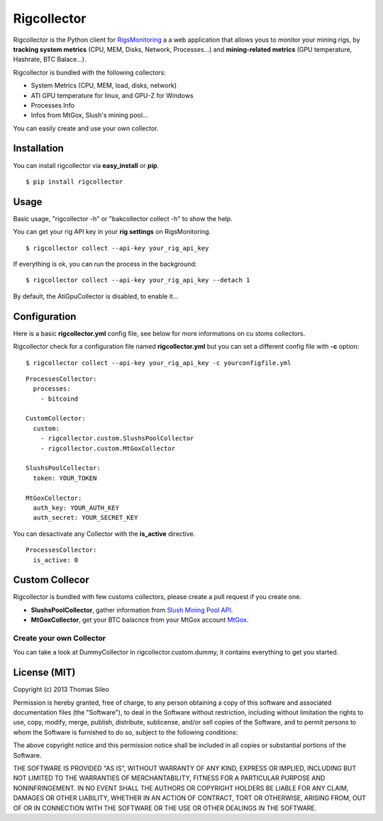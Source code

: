 ============
Rigcollector
============

Rigcollector is the Python client for `RigsMonitoring <https://rigsmonitoring.com>`_ a a web application that allows yous to monitor your mining rigs, by **tracking system metrics** (CPU, MEM, Disks, Network, Processes...) and **mining-related metrics** (GPU temperature, Hashrate, BTC Balace...).



Rigcollector is bundled with the following collectors:

- System Metrics (CPU, MEM, load, disks, network)
- ATI GPU temperature for linux, and GPU-Z for Windows
- Processes Info
- Infos from MtGox, Slush's mining pool...

You can easily create and use your own collector.

Installation
============

You can install rigcollector via **easy_install** or **pip**.

::

    $ pip install rigcollector


Usage
=====

Basic usage, "rigcollector -h" or "bakcollector collect -h" to show the help.

You can get your rig API key in your **rig settings** on RigsMonitoring.

::

    $ rigcollector collect --api-key your_rig_api_key


If everything is ok, you can run the process in the background:

::
    
    $ rigcollector collect --api-key your_rig_api_key --detach 1


By default, the AtiGpuCollector is disabled, to enable it...


Configuration
=============

Here is a basic **rigcollector.yml** config file, see below for more informations on cu
stoms collectors.

Rigcollector check for a configuration file named **rigcollector.yml** but you can set a different config file with **-c** option:

::

    $ rigcollector collect --api-key your_rig_api_key -c yourconfigfile.yml


::

    ProcessesCollector:
      processes:
        - bitcoind

    CustomCollector:
      custom:
        - rigcollector.custom.SlushsPoolCollector
        - rigcollector.custom.MtGoxCollector

    SlushsPoolCollector:
      token: YOUR_TOKEN

    MtGoxCollector:
      auth_key: YOUR_AUTH_KEY
      auth_secret: YOUR_SECRET_KEY


You can desactivate any Collector with the **is_active** directive.

::

    ProcessesCollector:
      is_active: 0


Custom Collecor
===============

Rigcollector is bundled with few customs collectors, please create a pull request if you create one.

- **SlushsPoolCollector**, gather information from `Slush Mining Pool API <http://mining.bitcoin.cz>`_.
- **MtGoxCollector**, get your BTC balacnce from your MtGox account `MtGox <https://mtgox.com>`_.

Create your own Collector
-------------------------

You can take a look at DummyCollector in rigcollector.custom.dummy, it contains everything to get you started.

License (MIT)
=============

Copyright (c) 2013 Thomas Sileo

Permission is hereby granted, free of charge, to any person obtaining a copy of this software and associated documentation files (the "Software"), to deal in the Software without restriction, including without limitation the rights to use, copy, modify, merge, publish, distribute, sublicense, and/or sell copies of the Software, and to permit persons to whom the Software is furnished to do so, subject to the following conditions:

The above copyright notice and this permission notice shall be included in all copies or substantial portions of the Software.

THE SOFTWARE IS PROVIDED "AS IS", WITHOUT WARRANTY OF ANY KIND, EXPRESS OR IMPLIED, INCLUDING BUT NOT LIMITED TO THE WARRANTIES OF MERCHANTABILITY, FITNESS FOR A PARTICULAR PURPOSE AND NONINFRINGEMENT. IN NO EVENT SHALL THE AUTHORS OR COPYRIGHT HOLDERS BE LIABLE FOR ANY CLAIM, DAMAGES OR OTHER LIABILITY, WHETHER IN AN ACTION OF CONTRACT, TORT OR OTHERWISE, ARISING FROM, OUT OF OR IN CONNECTION WITH THE SOFTWARE OR THE USE OR OTHER DEALINGS IN THE SOFTWARE.